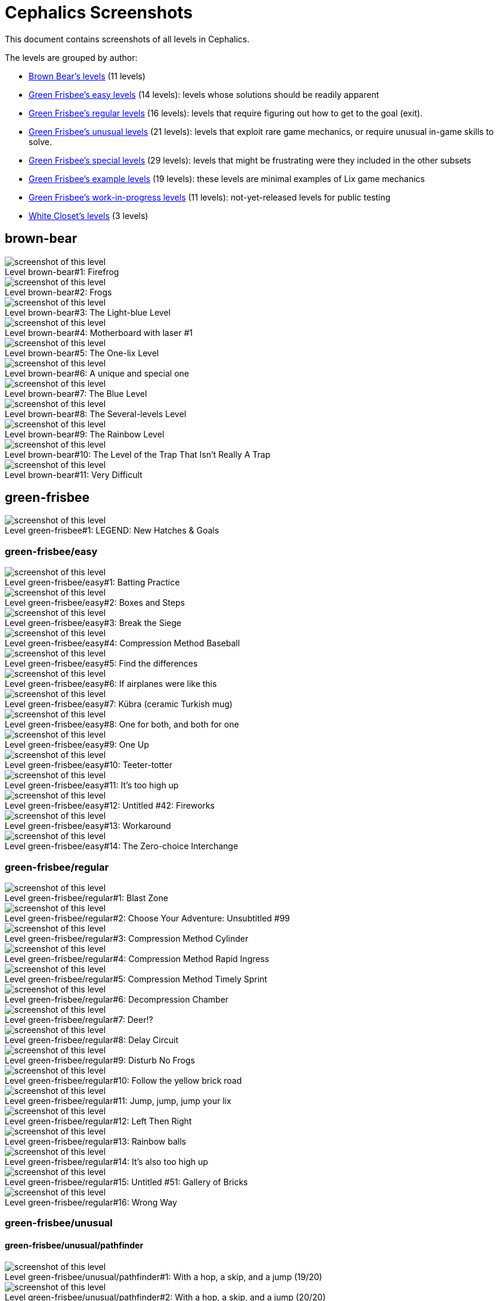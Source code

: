 = Cephalics Screenshots

This document contains screenshots of all levels in Cephalics.

The levels are grouped by author:

* <<_brown_bear,Brown Bear's levels>> (11 levels)
* <<_green_frisbee_easy,Green Frisbee's easy levels>> (14 levels): levels whose solutions should be readily apparent
* <<_green_frisbee_regular,Green Frisbee's regular levels>> (16 levels): levels that require figuring out how to get to the goal (exit).
* <<_green_frisbee_unusual,Green Frisbee's unusual levels>> (21 levels): levels that exploit rare game mechanics, or require unusual in-game skills to solve.
* <<_green_frisbee_special,Green Frisbee's special levels>> (29 levels): levels that might be frustrating were they included in the other subsets
* <<_green_frisbee_examples,Green Frisbee's example levels>> (19 levels): these levels are minimal examples of Lix game mechanics
* <<_green_frisbee_wip,Green Frisbee's work-in-progress levels>> (11 levels): not-yet-released levels for public testing
* <<_white_closet,White Closet's levels>> (3 levels)


== brown-bear

image::brown-bear/firefrog.png[title='Firefrog',alt="screenshot of this level",caption="Level brown-bear#1: ",]

image::brown-bear/frogs.png[title='Frogs',alt="screenshot of this level",caption="Level brown-bear#2: ",]

image::brown-bear/light-blue.png[title='The Light-blue Level',alt="screenshot of this level",caption="Level brown-bear#3: ",]

image::brown-bear/motherboard-with-laser-number1.png[title='Motherboard with laser #1',alt="screenshot of this level",caption="Level brown-bear#4: ",]

image::brown-bear/one-lix.png[title='The One-lix Level',alt="screenshot of this level",caption="Level brown-bear#5: ",]

image::brown-bear/special-unique-one.png[title='A unique and special one',alt="screenshot of this level",caption="Level brown-bear#6: ",]

image::brown-bear/the-blue-level.png[title='The Blue Level',alt="screenshot of this level",caption="Level brown-bear#7: ",]

image::brown-bear/the-level-that-is-several-levels.png[title='The Several-levels Level',alt="screenshot of this level",caption="Level brown-bear#8: ",]

image::brown-bear/the-rainbow-level.png[title='The Rainbow Level',alt="screenshot of this level",caption="Level brown-bear#9: ",]

image::brown-bear/trap-that-isnt.png[title="The Level of the Trap That Isn't Really A Trap",alt="screenshot of this level",caption="Level brown-bear#10: ",]

image::brown-bear/very-difficult.png[title='Very Difficult',alt="screenshot of this level",caption="Level brown-bear#11: ",]

== green-frisbee

image::green-frisbee/LEGEND-new-hatches-goals.png[title='LEGEND: New Hatches & Goals',alt="screenshot of this level",caption="Level green-frisbee#1: ",]

=== green-frisbee/easy

image::green-frisbee/easy/batting-practice.png[title='Batting Practice',alt="screenshot of this level",caption="Level green-frisbee/easy#1: ",]

image::green-frisbee/easy/boxes-and-steps.png[title='Boxes and Steps',alt="screenshot of this level",caption="Level green-frisbee/easy#2: ",]

image::green-frisbee/easy/break-the-siege.png[title='Break the Siege',alt="screenshot of this level",caption="Level green-frisbee/easy#3: ",]

image::green-frisbee/easy/compression-method-baseball.png[title='Compression Method Baseball',alt="screenshot of this level",caption="Level green-frisbee/easy#4: ",]

image::green-frisbee/easy/find-the-differences.png[title='Find the differences',alt="screenshot of this level",caption="Level green-frisbee/easy#5: ",]

image::green-frisbee/easy/if-airplanes.png[title='If airplanes were like this',alt="screenshot of this level",caption="Level green-frisbee/easy#6: ",]

image::green-frisbee/easy/kubra-ceramic-Turkish-mug.png[title='Kübra (ceramic Turkish mug)',alt="screenshot of this level",caption="Level green-frisbee/easy#7: ",]

image::green-frisbee/easy/one-for-both.png[title='One for both, and both for one',alt="screenshot of this level",caption="Level green-frisbee/easy#8: ",]

image::green-frisbee/easy/one-up.png[title='One Up',alt="screenshot of this level",caption="Level green-frisbee/easy#9: ",]

image::green-frisbee/easy/teeter-totter.png[title='Teeter-totter',alt="screenshot of this level",caption="Level green-frisbee/easy#10: ",]

image::green-frisbee/easy/too-high-up-the-first.png[title="It's too high up",alt="screenshot of this level",caption="Level green-frisbee/easy#11: ",]

image::green-frisbee/easy/untitled-42-fireworks.png[title='Untitled #42: Fireworks',alt="screenshot of this level",caption="Level green-frisbee/easy#12: ",]

image::green-frisbee/easy/workaround.png[title='Workaround',alt="screenshot of this level",caption="Level green-frisbee/easy#13: ",]

image::green-frisbee/easy/zero-choice-interchange.png[title='The Zero-choice Interchange',alt="screenshot of this level",caption="Level green-frisbee/easy#14: ",]

=== green-frisbee/regular

image::green-frisbee/regular/blast-zone.png[title='Blast Zone',alt="screenshot of this level",caption="Level green-frisbee/regular#1: ",]

image::green-frisbee/regular/choose-your-adventure-unsubtitled-99.png[title='Choose Your Adventure: Unsubtitled #99',alt="screenshot of this level",caption="Level green-frisbee/regular#2: ",]

image::green-frisbee/regular/compression-method-cylinder.png[title='Compression Method Cylinder',alt="screenshot of this level",caption="Level green-frisbee/regular#3: ",]

image::green-frisbee/regular/compression-method-rapid-ingress.png[title='Compression Method Rapid Ingress',alt="screenshot of this level",caption="Level green-frisbee/regular#4: ",]

image::green-frisbee/regular/compression-method-timely-sprint.png[title='Compression Method Timely Sprint',alt="screenshot of this level",caption="Level green-frisbee/regular#5: ",]

image::green-frisbee/regular/decompression-chamber.png[title='Decompression Chamber',alt="screenshot of this level",caption="Level green-frisbee/regular#6: ",]

image::green-frisbee/regular/deer-factorial-qmark.png[title='Deer!?',alt="screenshot of this level",caption="Level green-frisbee/regular#7: ",]

image::green-frisbee/regular/delay-circuit.png[title='Delay Circuit',alt="screenshot of this level",caption="Level green-frisbee/regular#8: ",]

image::green-frisbee/regular/disturb-no-frogs.png[title='Disturb No Frogs',alt="screenshot of this level",caption="Level green-frisbee/regular#9: ",]

image::green-frisbee/regular/follow-yellow-brick.png[title='Follow the yellow brick road',alt="screenshot of this level",caption="Level green-frisbee/regular#10: ",]

image::green-frisbee/regular/jump-jump-jump-your-lix.png[title='Jump, jump, jump your lix',alt="screenshot of this level",caption="Level green-frisbee/regular#11: ",]

image::green-frisbee/regular/left-then-right.png[title='Left Then Right',alt="screenshot of this level",caption="Level green-frisbee/regular#12: ",]

image::green-frisbee/regular/rainbow-balls.png[title='Rainbow balls',alt="screenshot of this level",caption="Level green-frisbee/regular#13: ",]

image::green-frisbee/regular/too-high-up-the-second.png[title="It's also too high up",alt="screenshot of this level",caption="Level green-frisbee/regular#14: ",]

image::green-frisbee/regular/untitled-51-gallery-of-bricks.png[title='Untitled #51: Gallery of Bricks',alt="screenshot of this level",caption="Level green-frisbee/regular#15: ",]

image::green-frisbee/regular/wrong-way.png[title='Wrong Way',alt="screenshot of this level",caption="Level green-frisbee/regular#16: ",]

=== green-frisbee/unusual

==== green-frisbee/unusual/pathfinder

image::green-frisbee/unusual/pathfinder/hop-skip-jump-builderful.png[title='With a hop, a skip, and a jump (19/20)',alt="screenshot of this level",caption="Level green-frisbee/unusual/pathfinder#1: ",]

image::green-frisbee/unusual/pathfinder/hop-skip-jump-builderless.png[title='With a hop, a skip, and a jump (20/20)',alt="screenshot of this level",caption="Level green-frisbee/unusual/pathfinder#2: ",]

image::green-frisbee/unusual/pathfinder/pop-the-balloons.png[title='Pop The Balloons',alt="screenshot of this level",caption="Level green-frisbee/unusual/pathfinder#3: ",]

image::green-frisbee/unusual/pathfinder/shortcut.png[title='Shortcut',alt="screenshot of this level",caption="Level green-frisbee/unusual/pathfinder#4: ",]

image::green-frisbee/unusual/pathfinder/you-will-never-reach-the-castle.png[title='You will never reach the castle',alt="screenshot of this level",caption="Level green-frisbee/unusual/pathfinder#5: ",]

==== green-frisbee/unusual/bucket

image::green-frisbee/unusual/bucket/advent.png[title='A maze of twisty little passages, all alike',alt="screenshot of this level",caption="Level green-frisbee/unusual/bucket#1: ",]

image::green-frisbee/unusual/bucket/helicopters-submarines.png[title='Helicopters and Submarines',alt="screenshot of this level",caption="Level green-frisbee/unusual/bucket#2: ",]

image::green-frisbee/unusual/bucket/magma-enigma.png[title='Magma Enigma',alt="screenshot of this level",caption="Level green-frisbee/unusual/bucket#3: ",]

image::green-frisbee/unusual/bucket/moving-target.png[title='Moving Target',alt="screenshot of this level",caption="Level green-frisbee/unusual/bucket#4: ",]

image::green-frisbee/unusual/bucket/odd-one-out.png[title='Odd One Out',alt="screenshot of this level",caption="Level green-frisbee/unusual/bucket#5: ",]

image::green-frisbee/unusual/bucket/one-step-forward-two-steps-back.png[title='One step forward, two steps back',alt="screenshot of this level",caption="Level green-frisbee/unusual/bucket#6: ",]

image::green-frisbee/unusual/bucket/secret-message.png[title='Secret Message',alt="screenshot of this level",caption="Level green-frisbee/unusual/bucket#7: ",]

image::green-frisbee/unusual/bucket/vortex.png[title='Vortex',alt="screenshot of this level",caption="Level green-frisbee/unusual/bucket#8: ",]

==== green-frisbee/unusual/find-the-goal

image::green-frisbee/unusual/find-the-goal/exit-stage-drawbridge-q.png[title='Exit Stage... Drawbridge?',alt="screenshot of this level",caption="Level green-frisbee/unusual/find-the-goal#1: ",]

image::green-frisbee/unusual/find-the-goal/exit-stage-left-q.png[title='Exit Stage... Left?',alt="screenshot of this level",caption="Level green-frisbee/unusual/find-the-goal#2: ",]

image::green-frisbee/unusual/find-the-goal/exit-stage-right-q.png[title='Exit Stage... Right?',alt="screenshot of this level",caption="Level green-frisbee/unusual/find-the-goal#3: ",]

image::green-frisbee/unusual/find-the-goal/exit-stage-top-q.png[title='Exit Stage... Top?',alt="screenshot of this level",caption="Level green-frisbee/unusual/find-the-goal#4: ",]

==== green-frisbee/unusual/guesstimate

image::green-frisbee/unusual/guesstimate/another-timely-sprint.png[title='Another Timely Sprint',alt="screenshot of this level",caption="Level green-frisbee/unusual/guesstimate#1: ",]

image::green-frisbee/unusual/guesstimate/terminal-velocity1-jumper.png[title='Terminal Velocity #1: Jumper',alt="screenshot of this level",caption="Level green-frisbee/unusual/guesstimate#2: ",]

image::green-frisbee/unusual/guesstimate/terminal-velocity2-tbeam.png[title='Terminal Velocity #2: T-Beams',alt="screenshot of this level",caption="Level green-frisbee/unusual/guesstimate#3: ",]

image::green-frisbee/unusual/guesstimate/third-timely-sprint.png[title='Third Timely Sprint',alt="screenshot of this level",caption="Level green-frisbee/unusual/guesstimate#4: ",]

=== green-frisbee/special

image::green-frisbee/special/equestrian.png[title='The Equestrian',alt="screenshot of this level",caption="Level green-frisbee/special#1: ",]

image::green-frisbee/special/fallacious.png[title='Fallacious',alt="screenshot of this level",caption="Level green-frisbee/special#2: ",]

image::green-frisbee/special/sixth-has-a-trick-to-it.png[title='The Sixth Has A Trick To It',alt="screenshot of this level",caption="Level green-frisbee/special#3: ",]

==== green-frisbee/special/beware-of

See link:green-frisbee/special/beware-of/[].

==== green-frisbee/special/edu

image::green-frisbee/special/edu/distinction-without-difference.png[title='Distinction Without Difference',alt="screenshot of this level",caption="Level green-frisbee/special/edu#1: ",]

image::green-frisbee/special/edu/first-grade.png[title='First Grade',alt="screenshot of this level",caption="Level green-frisbee/special/edu#2: ",]

==== green-frisbee/special/illustrative

image::green-frisbee/special/illustrative/formation-drilling.png[title='LEMMINGS: Formation Drilling',alt="screenshot of this level",caption="Level green-frisbee/special/illustrative#1: ",]

==== green-frisbee/special/impossible

image::green-frisbee/special/impossible/unsolvable1.png[title='Unsolvable #1',alt="screenshot of this level",caption="Level green-frisbee/special/impossible#1: ",]

image::green-frisbee/special/impossible/unsolvable2.png[title='Unsolvable #2',alt="screenshot of this level",caption="Level green-frisbee/special/impossible#2: ",]

==== green-frisbee/special/patience

image::green-frisbee/special/patience/longitudal-wave-generator.png[title='Longitudal Wave Generator',alt="screenshot of this level",caption="Level green-frisbee/special/patience#1: ",]

image::green-frisbee/special/patience/odd-25pct-out.png[title='Odd 25% Out',alt="screenshot of this level",caption="Level green-frisbee/special/patience#2: ",]

image::green-frisbee/special/patience/wait-for-it.png[title='Wait for it...',alt="screenshot of this level",caption="Level green-frisbee/special/patience#3: ",]

==== green-frisbee/special/prior-knowledge

image::green-frisbee/special/prior-knowledge/alpha-pixel.png[title='Alpha Pixel',alt="screenshot of this level",caption="Level green-frisbee/special/prior-knowledge#1: ",]

image::green-frisbee/special/prior-knowledge/monty-hall-horizontal.png[title='The Monty Hall Problem (68% v. 10%)',alt="screenshot of this level",caption="Level green-frisbee/special/prior-knowledge#2: ",]

image::green-frisbee/special/prior-knowledge/monty-hall-vertical.png[title='The Monty Hall Problem (69% v. 2%)',alt="screenshot of this level",caption="Level green-frisbee/special/prior-knowledge#3: ",]

==== green-frisbee/special/react-quickly

image::green-frisbee/special/react-quickly/reflex-tester.png[title='Reflex Tester',alt="screenshot of this level",caption="Level green-frisbee/special/react-quickly#1: ",]

image::green-frisbee/special/react-quickly/whack-a-mole.png[title='Whack A Mole',alt="screenshot of this level",caption="Level green-frisbee/special/react-quickly#2: ",]

==== green-frisbee/special/timely-clicks

image::green-frisbee/special/timely-clicks/about-face.png[title='About Face',alt="screenshot of this level",caption="Level green-frisbee/special/timely-clicks#1: ",]

image::green-frisbee/special/timely-clicks/climb-and-land-goleft.png[title='Climb and Land (left-facing)',alt="screenshot of this level",caption="Level green-frisbee/special/timely-clicks#2: ",]

image::green-frisbee/special/timely-clicks/climb-and-land-goright.png[title='Climb and Land (right-facing)',alt="screenshot of this level",caption="Level green-frisbee/special/timely-clicks#3: ",]

image::green-frisbee/special/timely-clicks/climb-and-land-nobridges.png[title='Climb and Land (no platformers)',alt="screenshot of this level",caption="Level green-frisbee/special/timely-clicks#4: ",]

image::green-frisbee/special/timely-clicks/high-jump.png[title='High Jump',alt="screenshot of this level",caption="Level green-frisbee/special/timely-clicks#5: ",]

image::green-frisbee/special/timely-clicks/long-jump-squash.png[title='Long Jump',alt="screenshot of this level",caption="Level green-frisbee/special/timely-clicks#6: ",]

image::green-frisbee/special/timely-clicks/no-feeding-the-fish.png[title="Don't Feed the Fish",alt="screenshot of this level",caption="Level green-frisbee/special/timely-clicks#7: ",]

image::green-frisbee/special/timely-clicks/pavement.png[title='Pavement',alt="screenshot of this level",caption="Level green-frisbee/special/timely-clicks#8: ",]

=== green-frisbee/examples

image::green-frisbee/examples/SCREENSAVER-tennis.png[title='Screensaver: Squash',alt="screenshot of this level",caption="Level green-frisbee/examples#1: ",]

image::green-frisbee/examples/X-marks-the-spot.png[title='X marks the spot',alt="screenshot of this level",caption="Level green-frisbee/examples#2: ",]

image::green-frisbee/examples/eg-blocker-builder.png[title='EXAMPLE: Blocker + Builder',alt="screenshot of this level",caption="Level green-frisbee/examples#3: ",]

image::green-frisbee/examples/eg-exploder-saves-the-day.png[title='EXAMPLE: Exploder Saves the Day',alt="screenshot of this level",caption="Level green-frisbee/examples#4: ",]

image::green-frisbee/examples/eg-invisible-goals.png[title='EXAMPLE: Invisible Goals',alt="screenshot of this level",caption="Level green-frisbee/examples#5: ",]

image::green-frisbee/examples/speed-limit.png[title='Speed Limit',alt="screenshot of this level",caption="Level green-frisbee/examples#6: ",]

==== green-frisbee/examples/delays

image::green-frisbee/examples/delays/compression-method-timely-parachute.png[title='Compression Method Timely Parachute',alt="screenshot of this level",caption="Level green-frisbee/examples/delays#1: ",]

image::green-frisbee/examples/delays/eg-hazard-delays.png[title='EXAMPLE: Hazard delays',alt="screenshot of this level",caption="Level green-frisbee/examples/delays#2: ",]

image::green-frisbee/examples/delays/eg-late-parachute.png[title='EXAMPLE: Late parachute',alt="screenshot of this level",caption="Level green-frisbee/examples/delays#3: ",]

==== green-frisbee/examples/not-first-time

image::green-frisbee/examples/not-first-time/eg-not-first-time-solvable.png[title='EXAMPLE: Not First-time-solvable',alt="screenshot of this level",caption="Level green-frisbee/examples/not-first-time#1: ",]

image::green-frisbee/examples/not-first-time/eg-replay-editor.png[title='EXAMPLE: Replay Editor',alt="screenshot of this level",caption="Level green-frisbee/examples/not-first-time#2: ",]

image::green-frisbee/examples/not-first-time/one-for-four-and-four-for-one.png[title='One for four and four for one',alt="screenshot of this level",caption="Level green-frisbee/examples/not-first-time#3: ",]

==== green-frisbee/examples/self-solvers

image::green-frisbee/examples/self-solvers/home-run.png[title='Home run',alt="screenshot of this level",caption="Level green-frisbee/examples/self-solvers#1: ",]

image::green-frisbee/examples/self-solvers/self-solver-num0.png[title='Self-solver #0',alt="screenshot of this level",caption="Level green-frisbee/examples/self-solvers#2: ",]

==== green-frisbee/examples/topology

image::green-frisbee/examples/topology/eg-torus-tabby.png[title='EXAMPLE: Torus (Tabby)',alt="screenshot of this level",caption="Level green-frisbee/examples/topology#1: ",]

image::green-frisbee/examples/topology/eg-torus.png[title='EXAMPLE: Torus',alt="screenshot of this level",caption="Level green-frisbee/examples/topology#2: ",]

image::green-frisbee/examples/topology/eg-vertical-wraparound.png[title='EXAMPLE: Vertical Wraparound',alt="screenshot of this level",caption="Level green-frisbee/examples/topology#3: ",]

image::green-frisbee/examples/topology/no-taxi-driver-1D.png[title='EXAMPLE: Horizontal Wraparound / I really am not a taxi driver (1D)',alt="screenshot of this level",caption="Level green-frisbee/examples/topology#4: ",]

image::green-frisbee/examples/topology/no-taxi-driver-2D.png[title='EXAMPLE: Two-way Wraparound / I really am not a taxi driver (2D)',alt="screenshot of this level",caption="Level green-frisbee/examples/topology#5: ",]

=== green-frisbee/development-accessories

image::green-frisbee/development-accessories/REF-exploder-s-landing-height.png[title="REF: Exploder's Landing Height",alt="screenshot of this level",caption="Level green-frisbee/development-accessories#1: ",]

image::green-frisbee/development-accessories/REF-jump-fall.png[title='REF: Largest allowable falls',alt="screenshot of this level",caption="Level green-frisbee/development-accessories#2: ",]

image::green-frisbee/development-accessories/font-test-SUBSET.png[title='SCAFFOLDING: Font Test (SUBSET)',alt="screenshot of this level",caption="Level green-frisbee/development-accessories#3: ",]

image::green-frisbee/development-accessories/font-test.png[title='SCAFFOLDING: Font Test',alt="screenshot of this level",caption="Level green-frisbee/development-accessories#4: ",]

=== green-frisbee/WIP

image::green-frisbee/WIP/airlock.png[title='Airlock Escape Velocity',alt="screenshot of this level",caption="Level green-frisbee/WIP#1: ",]

image::green-frisbee/WIP/holding-pattern.png[title='Holding Pattern',alt="screenshot of this level",caption="Level green-frisbee/WIP#2: ",]

image::green-frisbee/WIP/hop-skip-bridge.png[title='With a hop, a skip, and a bridge',alt="screenshot of this level",caption="Level green-frisbee/WIP#3: ",]

image::green-frisbee/WIP/land.png[title='Land!',alt="screenshot of this level",caption="Level green-frisbee/WIP#4: ",]

image::green-frisbee/WIP/take-the-stairs.png[title='Take the Stairs',alt="screenshot of this level",caption="Level green-frisbee/WIP#5: ",]

==== green-frisbee/WIP/react-quickly

image::green-frisbee/WIP/react-quickly/compressed-jumping.png[title='Compressed Jumping',alt="screenshot of this level",caption="Level green-frisbee/WIP/react-quickly#1: ",]

image::green-frisbee/WIP/react-quickly/ferris-wheel.png[title='Ferris Wheel',alt="screenshot of this level",caption="Level green-frisbee/WIP/react-quickly#2: ",]

==== green-frisbee/WIP/regular

image::green-frisbee/WIP/regular/keyboard.png[title='Keyboard (QWERTY layout)',alt="screenshot of this level",caption="Level green-frisbee/WIP/regular#1: ",]

image::green-frisbee/WIP/regular/untitled-104-turned.png[title='Untitled #104 (Turned)',alt="screenshot of this level",caption="Level green-frisbee/WIP/regular#2: ",]

image::green-frisbee/WIP/regular/untitled-104.png[title='Untitled #104',alt="screenshot of this level",caption="Level green-frisbee/WIP/regular#3: ",]

image::green-frisbee/WIP/regular/untitled-80-freestyle.png[title='Untitled #80: Freestyle',alt="screenshot of this level",caption="Level green-frisbee/WIP/regular#4: ",]

== white-closet

image::white-closet/big-monster.png[title='The Level of the Big Monster',alt="screenshot of this level",caption="Level white-closet#1: ",]

image::white-closet/one-solitary-lix.png[title='One Solitary Lix',alt="screenshot of this level",caption="Level white-closet#2: ",]

image::white-closet/the-robot-level.png[title='The Level of the Robot',alt="screenshot of this level",caption="Level white-closet#3: ",]


